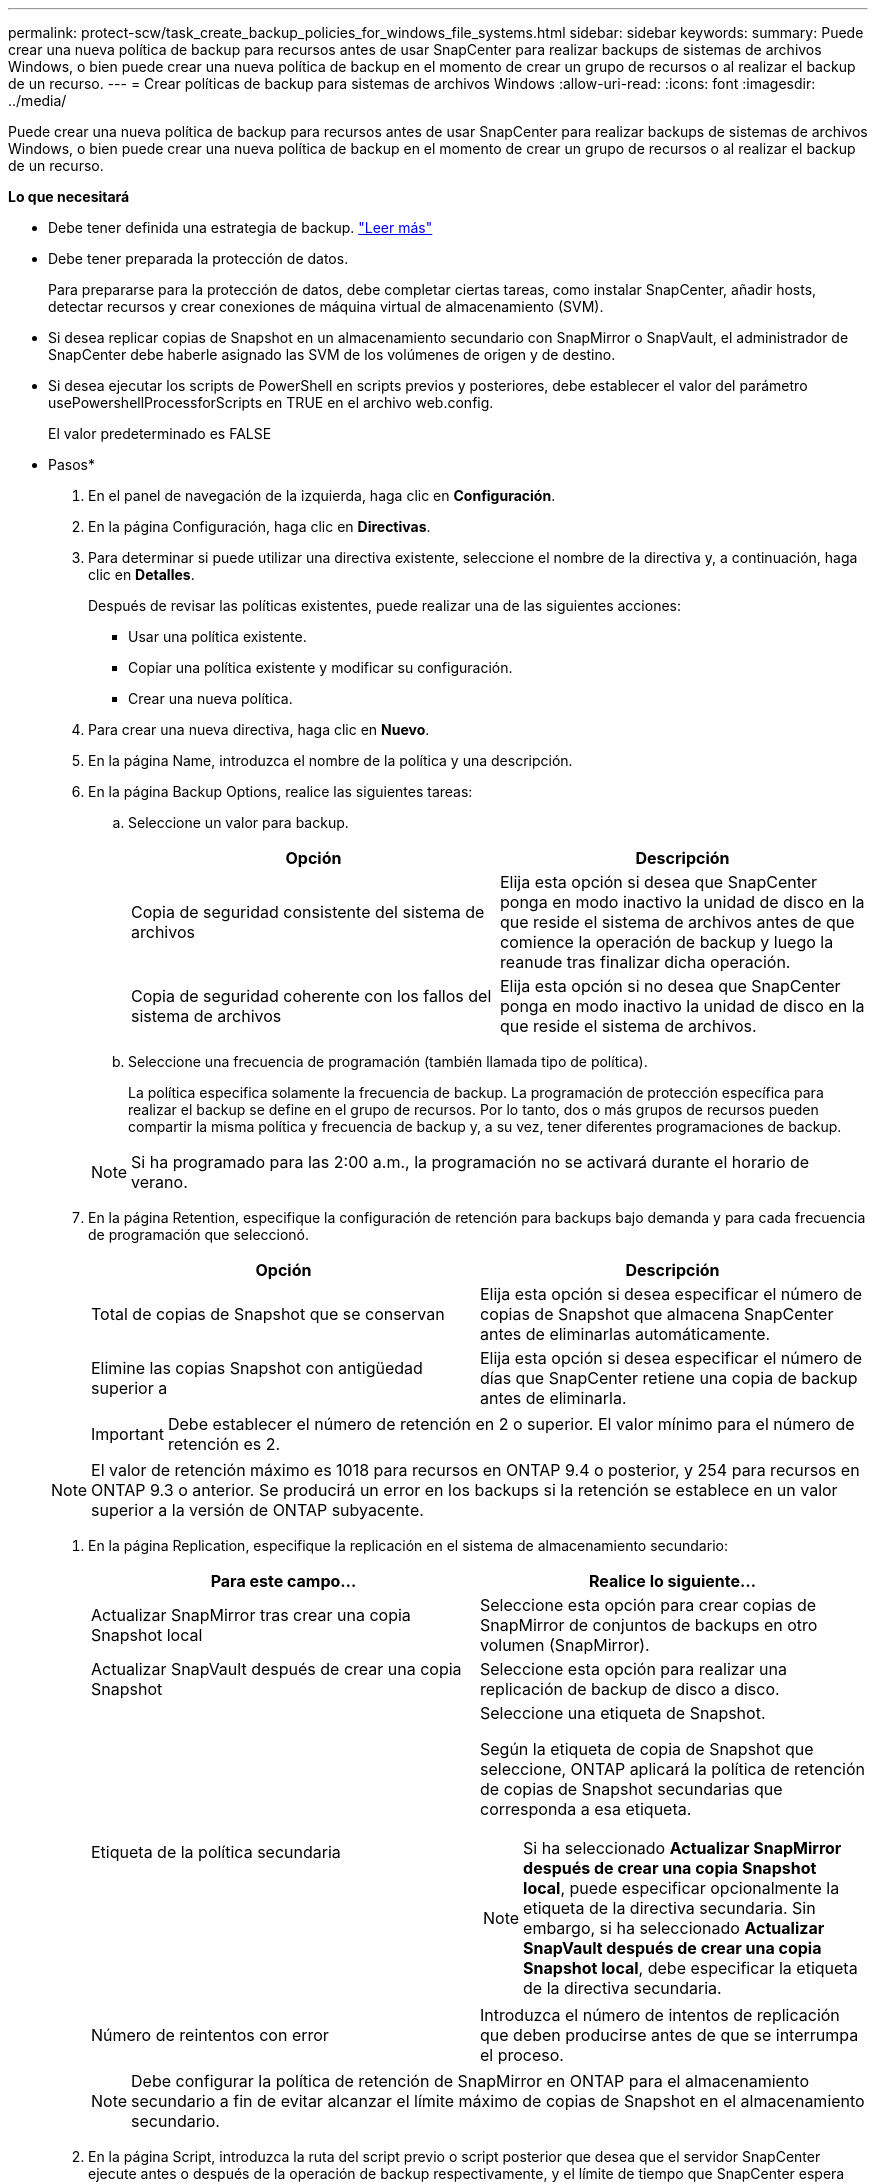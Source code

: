 ---
permalink: protect-scw/task_create_backup_policies_for_windows_file_systems.html 
sidebar: sidebar 
keywords:  
summary: Puede crear una nueva política de backup para recursos antes de usar SnapCenter para realizar backups de sistemas de archivos Windows, o bien puede crear una nueva política de backup en el momento de crear un grupo de recursos o al realizar el backup de un recurso. 
---
= Crear políticas de backup para sistemas de archivos Windows
:allow-uri-read: 
:icons: font
:imagesdir: ../media/


[role="lead"]
Puede crear una nueva política de backup para recursos antes de usar SnapCenter para realizar backups de sistemas de archivos Windows, o bien puede crear una nueva política de backup en el momento de crear un grupo de recursos o al realizar el backup de un recurso.

*Lo que necesitará*

* Debe tener definida una estrategia de backup. link:task_define_a_backup_strategy_for_windows_file_systems.html["Leer más"^]
* Debe tener preparada la protección de datos.
+
Para prepararse para la protección de datos, debe completar ciertas tareas, como instalar SnapCenter, añadir hosts, detectar recursos y crear conexiones de máquina virtual de almacenamiento (SVM).

* Si desea replicar copias de Snapshot en un almacenamiento secundario con SnapMirror o SnapVault, el administrador de SnapCenter debe haberle asignado las SVM de los volúmenes de origen y de destino.
* Si desea ejecutar los scripts de PowerShell en scripts previos y posteriores, debe establecer el valor del parámetro usePowershellProcessforScripts en TRUE en el archivo web.config.
+
El valor predeterminado es FALSE



* Pasos*

. En el panel de navegación de la izquierda, haga clic en *Configuración*.
. En la página Configuración, haga clic en *Directivas*.
. Para determinar si puede utilizar una directiva existente, seleccione el nombre de la directiva y, a continuación, haga clic en *Detalles*.
+
Después de revisar las políticas existentes, puede realizar una de las siguientes acciones:

+
** Usar una política existente.
** Copiar una política existente y modificar su configuración.
** Crear una nueva política.


. Para crear una nueva directiva, haga clic en *Nuevo*.
. En la página Name, introduzca el nombre de la política y una descripción.
. En la página Backup Options, realice las siguientes tareas:
+
.. Seleccione un valor para backup.
+
|===
| Opción | Descripción 


 a| 
Copia de seguridad consistente del sistema de archivos
 a| 
Elija esta opción si desea que SnapCenter ponga en modo inactivo la unidad de disco en la que reside el sistema de archivos antes de que comience la operación de backup y luego la reanude tras finalizar dicha operación.



 a| 
Copia de seguridad coherente con los fallos del sistema de archivos
 a| 
Elija esta opción si no desea que SnapCenter ponga en modo inactivo la unidad de disco en la que reside el sistema de archivos.

|===
.. Seleccione una frecuencia de programación (también llamada tipo de política).
+
La política especifica solamente la frecuencia de backup. La programación de protección específica para realizar el backup se define en el grupo de recursos. Por lo tanto, dos o más grupos de recursos pueden compartir la misma política y frecuencia de backup y, a su vez, tener diferentes programaciones de backup.

+

NOTE: Si ha programado para las 2:00 a.m., la programación no se activará durante el horario de verano.



. En la página Retention, especifique la configuración de retención para backups bajo demanda y para cada frecuencia de programación que seleccionó.
+
|===
| Opción | Descripción 


 a| 
Total de copias de Snapshot que se conservan
 a| 
Elija esta opción si desea especificar el número de copias de Snapshot que almacena SnapCenter antes de eliminarlas automáticamente.



 a| 
Elimine las copias Snapshot con antigüedad superior a
 a| 
Elija esta opción si desea especificar el número de días que SnapCenter retiene una copia de backup antes de eliminarla.

|===
+

IMPORTANT: Debe establecer el número de retención en 2 o superior. El valor mínimo para el número de retención es 2.

+

NOTE: El valor de retención máximo es 1018 para recursos en ONTAP 9.4 o posterior, y 254 para recursos en ONTAP 9.3 o anterior. Se producirá un error en los backups si la retención se establece en un valor superior a la versión de ONTAP subyacente.

. En la página Replication, especifique la replicación en el sistema de almacenamiento secundario:
+
|===
| Para este campo... | Realice lo siguiente... 


 a| 
Actualizar SnapMirror tras crear una copia Snapshot local
 a| 
Seleccione esta opción para crear copias de SnapMirror de conjuntos de backups en otro volumen (SnapMirror).



 a| 
Actualizar SnapVault después de crear una copia Snapshot
 a| 
Seleccione esta opción para realizar una replicación de backup de disco a disco.



 a| 
Etiqueta de la política secundaria
 a| 
Seleccione una etiqueta de Snapshot.

Según la etiqueta de copia de Snapshot que seleccione, ONTAP aplicará la política de retención de copias de Snapshot secundarias que corresponda a esa etiqueta.


NOTE: Si ha seleccionado *Actualizar SnapMirror después de crear una copia Snapshot local*, puede especificar opcionalmente la etiqueta de la directiva secundaria. Sin embargo, si ha seleccionado *Actualizar SnapVault después de crear una copia Snapshot local*, debe especificar la etiqueta de la directiva secundaria.



 a| 
Número de reintentos con error
 a| 
Introduzca el número de intentos de replicación que deben producirse antes de que se interrumpa el proceso.

|===
+

NOTE: Debe configurar la política de retención de SnapMirror en ONTAP para el almacenamiento secundario a fin de evitar alcanzar el límite máximo de copias de Snapshot en el almacenamiento secundario.

. En la página Script, introduzca la ruta del script previo o script posterior que desea que el servidor SnapCenter ejecute antes o después de la operación de backup respectivamente, y el límite de tiempo que SnapCenter espera para que se ejecute el script.
+
Por ejemplo, se puede ejecutar un script para actualizar capturas SNMP, automatizar alertas y enviar registros.

. Revise el resumen y, a continuación, haga clic en *Finalizar*.

